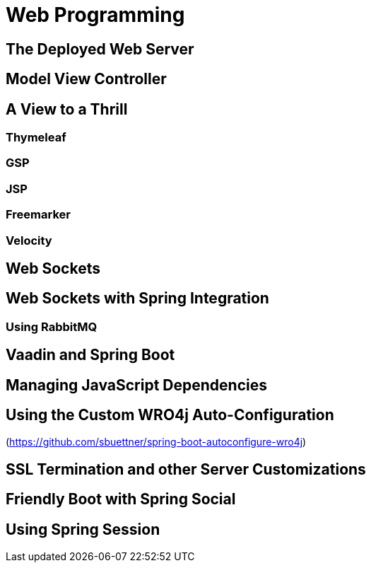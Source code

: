 =  Web Programming

== The Deployed Web Server

== Model View Controller

== A View to a Thrill
=== Thymeleaf
=== GSP
=== JSP
=== Freemarker
=== Velocity

== Web Sockets
== Web Sockets with Spring Integration
=== Using RabbitMQ

== Vaadin and Spring Boot

== Managing JavaScript Dependencies

== Using the Custom WRO4j Auto-Configuration
(https://github.com/sbuettner/spring-boot-autoconfigure-wro4j)

== SSL Termination and other Server Customizations

== Friendly Boot with Spring Social

== Using Spring Session
